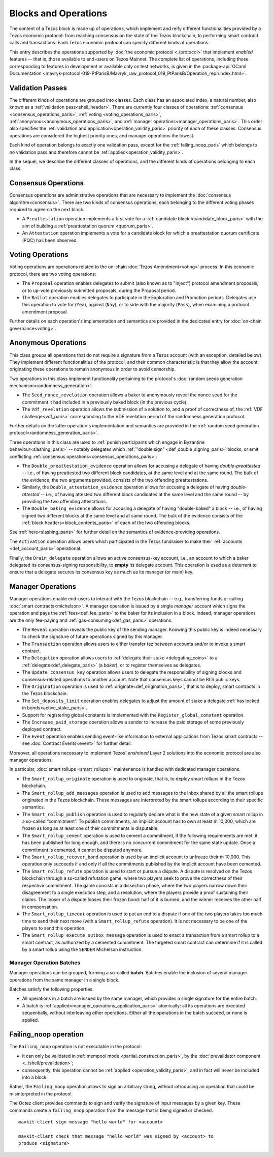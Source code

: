 =====================
Blocks and Operations
=====================

The content of a Tezos block is made up of operations, which implement
and reify different functionalities provided by a Tezos economic
protocol: from reaching consensus on the state of the Tezos
blockchain, to performing smart contract calls and transactions. Each
Tezos economic protocol can specify different kinds of operations.

This entry describes the operations supported by :doc:`the economic
protocol <./protocol>` that implement *enabled* features -- that is,
those available to end-users on Tezos Mainnet. The complete list of
operations, including those corresponding to features in development
or available only on test networks, is given in the
:package-api:`OCaml Documentation
<mavryk-protocol-019-PtParisB/Mavryk_raw_protocol_019_PtParisB/Operation_repr/index.html>`.

.. _validation_passes_paris:

Validation Passes
~~~~~~~~~~~~~~~~~

The different kinds of operations are grouped into classes. Each class
has an associated index, a natural number, also known as a
:ref:`validation pass<shell_header>`. There are currently four classes
of operations: :ref:`consensus <consensus_operations_paris>`,
:ref:`voting <voting_operations_paris>`,
:ref:`anonymous<anonymous_operations_paris>`, and :ref:`manager
operations<manager_operations_paris>`. This order also specifies the
:ref:`validation and application<operation_validity_paris>` priority
of each of these classes. Consensus operations are considered the
highest priority ones, and manager operations the lowest.

Each kind of operation belongs to exactly one validation pass, except for the :ref:`failing_noop_paris` which belongs to no validation pass and therefore cannot be :ref:`applied<operation_validity_paris>`.

In the sequel, we describe the different classes of operations, and
the different kinds of operations belonging to each class.

.. _consensus_operations_paris:

Consensus Operations
~~~~~~~~~~~~~~~~~~~~

.. TODO tezos/tezos#4204: document PCQ/PQ

Consensus operations are administrative operations that are necessary
to implement the :doc:`consensus algorithm<consensus>`. There are two
kinds of consensus operations, each belonging to the different voting
phases required to agree on the next block.

- A ``Preattestation`` operation implements a first vote for a
  :ref:`candidate block <candidate_block_paris>` with the aim of
  building a :ref:`preattestation quorum <quorum_paris>`.

- An ``Attestation`` operation implements a vote for a candidate block
  for which a preattestation quorum certificate (PQC) has been
  observed.

.. _voting_operations_paris:

Voting Operations
~~~~~~~~~~~~~~~~~

Voting operations are operations related to the on-chain :doc:`Tezos
Amendment<voting>` process. In this economic protocol, there are two
voting operations:

- The ``Proposal`` operation enables delegates to submit (also known as
  to "inject") protocol amendment proposals, or to up-vote previously
  submitted proposals, during the Proposal period.

- The ``Ballot`` operation enables delegates to participate in the
  Exploration and Promotion periods. Delegates use this operation to
  vote for (``Yea``), against (``Nay``), or to side with the majority
  (``Pass``), when examining a protocol amendment proposal.

Further details on each operation's implementation and semantics are
provided in the dedicated entry for :doc:`on-chain governance<voting>`.

.. _anonymous_operations_paris:

Anonymous Operations
~~~~~~~~~~~~~~~~~~~~

This class groups all operations that do not require a signature from
a Tezos account (with an exception, detailed below). They implement
different functionalities of the protocol, and their common
characteristic is that they allow the account originating these
operations to remain anonymous in order to avoid censorship.

Two operations in this class implement functionality pertaining to the
protocol's :doc:`random seeds generation
mechanism<randomness_generation>`:

- The ``Seed_nonce_revelation`` operation allows a baker to
  anonymously reveal the nonce seed for the commitment it had included
  in a previously baked block (in the previous cycle).

- The ``Vdf_revelation`` operation allows the submission of a solution
  to, and a proof of correctness of, the :ref:`VDF
  challenge<vdf_paris>` corresponding to the VDF revelation period of
  the randomness generation protocol.

Further details on the latter operation's implementation and semantics
are provided in the :ref:`random seed generation
protocol<randomness_generation_paris>`.

Three operations in this class are used to :ref:`punish participants
which engage in Byzantine behaviour<slashing_paris>` -- notably
delegates which :ref:`"double sign" <def_double_signing_paris>` blocks, or emit
conflicting :ref:`consensus operations<consensus_operations_paris>`:

- The ``Double_preattestation_evidence`` operation allows for accusing
  a delegate of having *double-preattested* -- i.e., of having
  preattested two different block candidates, at the same level and at
  the same round. The bulk of the evidence, the two arguments
  provided, consists of the two offending preattestations.

- Similarly, the ``Double_attestation_evidence`` operation allows for
  accusing a delegate of having *double-attested* -- i.e., of having
  attested two different block candidates at the same level and the
  same round -- by providing the two offending attestations.

- The ``Double_baking_evidence`` allows for accusing a delegate of
  having "double-baked" a block -- i.e., of having signed two
  different blocks at the same level and at same round. The bulk of
  the evidence consists of the :ref:`block
  headers<block_contents_paris>` of each of the two offending blocks.

See :ref:`here<slashing_paris>` for further detail on the semantics of
evidence-providing operations.

The ``Activation`` operation allows users which participated in the
Tezos fundraiser to make their :ref:`accounts <def_account_paris>` operational.

Finally, the ``Drain_delegate`` operation allows an active
consensus-key account, i.e., an account to which a baker delegated its
consensus-signing responsibility, to **empty** its delegate
account. This operation is used as a deterrent to ensure that a
delegate secures its consensus key as much as its manager (or main)
key.

.. _manager_operations_paris:

Manager Operations
~~~~~~~~~~~~~~~~~~

.. FIXME tezos/tezos#3936: integrate consensus keys operations.

.. FIXME tezos/tezos#3937:

   Document increased paid storage manager operation.

Manager operations enable end-users to interact with the Tezos
blockchain -- e.g., transferring funds or calling :doc:`smart
contracts<michelson>`. A manager operation is issued by a single
*manager* account which signs the operation and pays the
:ref:`fees<def_fee_paris>` to the baker for its inclusion in a block. Indeed,
manager operations are the only fee-paying and
:ref:`gas-consuming<def_gas_paris>` operations.

- The ``Reveal`` operation reveals the public key of the sending
  manager. Knowing this public key is indeed necessary to check the signature
  of future operations signed by this manager.
- The ``Transaction`` operation allows users to either transfer tez
  between accounts and/or to invoke a smart contract.
- The ``Delegation`` operation allows users to :ref:`delegate their
  stake <delegating_coins>` to a :ref:`delegate<def_delegate_paris>` (a
  *baker*), or to register themselves as delegates.
- The ``Update_consensus_key`` operation allows users to delegate the
  responsibility of signing blocks and consensus-related operations to
  another account. Note that consensus keys cannot be BLS public keys.
- The ``Origination`` operation is used to
  :ref:`originate<def_origination_paris>`, that is to deploy, smart contracts
  in the Tezos blockchain.
- The ``Set_deposits_limit`` operation enables delegates to adjust the
  amount of stake a delegate :ref:`has locked in
  bonds<active_stake_paris>`.
- Support for registering global constants is implemented with the
  ``Register_global_constant`` operation.
- The ``Increase_paid_storage`` operation allows a sender to increase
  the paid storage of some previously deployed contract.
- The ``Event`` operation enables sending event-like information to
  external applications from Tezos smart contracts -- see
  :doc:`Contract Events<event>` for further detail.

Moreover, all operations necessary to implement Tezos' *enshrined*
Layer 2 solutions into the economic protocol are also manager
operations.

In particular, :doc:`smart rollups <smart_rollups>` maintenance is
handled with dedicated manager operations.

- The ``Smart_rollup_originate`` operation is used to originate, that
  is, to deploy smart rollups in the Tezos blockchain.
- The ``Smart_rollup_add_messages`` operation is used to add messages
  to the inbox shared by all the smart rollups originated in the Tezos
  blockchain. These messages are interpreted by the smart rollups
  according to their specific semantics.
- The ``Smart_rollup_publish`` operation is used to regularly declare
  what is the new state of a given smart rollup in a so-called
  “commitment”. To publish commitments, an implicit account has to
  own at least ṁ 10,000, which are frozen as long as at least one of
  their commitments is disputable.
- The ``Smart_rollup_cement`` operation is used to cement a
  commitment, if the following requirements are met: it has been
  published for long enough, and there is no concurrent commitment for
  the same state update. Once a commitment is cemented, it cannot be
  disputed anymore.
- The ``Smart_rollup_recover_bond`` operation is used by an implicit
  account to unfreeze their ṁ 10,000. This operation only succeeds if
  and only if all the commitments published by the implicit account
  have been cemented.
- The ``Smart_rollup_refute`` operation is used to start or pursue a
  dispute. A dispute is resolved on the Tezos blockchain through a
  so-called refutation game, where two players seek to prove the
  correctness of their respective commitment. The game consists in a
  dissection phase, where the two players narrow down their
  disagreement to a single execution step, and a resolution, where the
  players provide a proof sustaining their claims. The looser of a
  dispute looses their frozen bond: half of it is burned, and the
  winner receives the other half in compensation.
- The ``Smart_rollup_timeout`` operation is used to put an end to a
  dispute if one of the two players takes too much time to send their
  next move (with a ``Smart_rollup_refute`` operation). It is not
  necessary to be one of the players to send this operation.
- The ``Smart_rollup_execute_outbox_message`` operation is used to
  enact a transaction from a smart rollup to a smart contract, as
  authorized by a cemented commitment. The targeted smart contract can
  determine if it is called by a smart rollup using the ``SENDER``
  Michelson instruction.

.. _manager_operations_batches_paris:

Manager Operation Batches
"""""""""""""""""""""""""

Manager operations can be grouped, forming a so-called
**batch**. Batches enable the inclusion of several manager operations
from the same manager in a single block.

Batches satisfy the following properties:

- All operations in a batch are issued by the same manager, which
  provides a single signature for the entire batch.
- A batch is :ref:`applied<manager_operations_application_paris>`
  atomically: all its operations are executed sequentially, without
  interleaving other operations. Either all the operations in the
  batch succeed, or none is applied.

.. _failing_noop_paris:

Failing_noop operation
~~~~~~~~~~~~~~~~~~~~~~

The ``Failing_noop`` operation is not executable in the protocol:

- it can only be validated in :ref:`mempool mode <partial_construction_paris>`, by the :doc:`prevalidator component <../shell/prevalidation>`;
- consequently, this operation cannot be :ref:`applied <operation_validity_paris>`, and in fact will never be included into a block.

Rather, the ``Failing_noop`` operation allows
to sign an arbitrary string, without introducing an operation that could be misinterpreted in the protocol.

The Octez client provides commands to sign and verify the signature of input messages by a given key. These commands create a ``failing_noop``
operation from the message that is being signed or checked.

::

   mavkit-client sign message "hello world" for <account>

   mavkit-client check that message "hello world" was signed by <account> to
   produce <signature>
